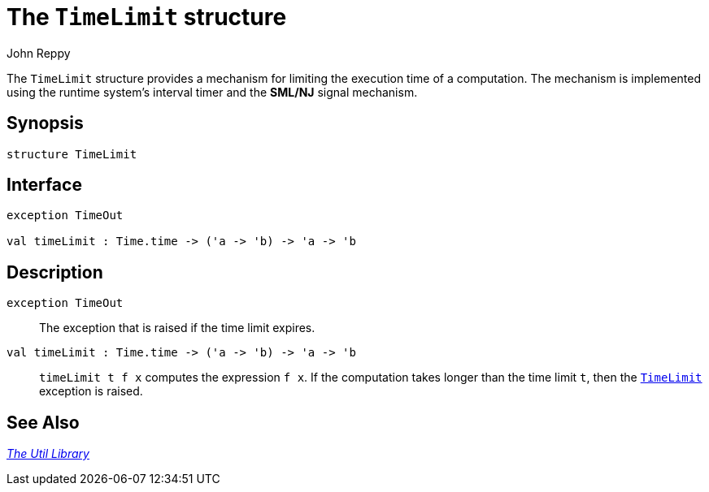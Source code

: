 = The `TimeLimit` structure
:Author: John Reppy
:Date: {release-date}
:stem: latexmath
:source-highlighter: pygments
:VERSION: {smlnj-version}

The `TimeLimit` structure provides a mechanism for limiting the execution
time of a computation.  The mechanism is implemented using the runtime
system's interval timer and the *SML/NJ* signal mechanism.

== Synopsis

[source,sml]
------------
structure TimeLimit
------------

== Interface

[source,sml]
------------
exception TimeOut

val timeLimit : Time.time -> ('a -> 'b) -> 'a -> 'b
------------

== Description

[[exn:TimeOut]]
`[.kw]#exception# TimeOut`::
  The exception that is raised if the time limit expires.

`[.kw]#val# timeLimit : Time.time \-> ('a \-> 'b) \-> 'a \-> 'b`::
  `timeLimit t f x` computes the expression `f x`.  If the computation
  takes longer than the time limit `t`, then the
  xref:#exn:TimeLimit[`TimeLimit`] exception is raised.

== See Also

xref:smlnj-lib.adoc[__The Util Library__]

